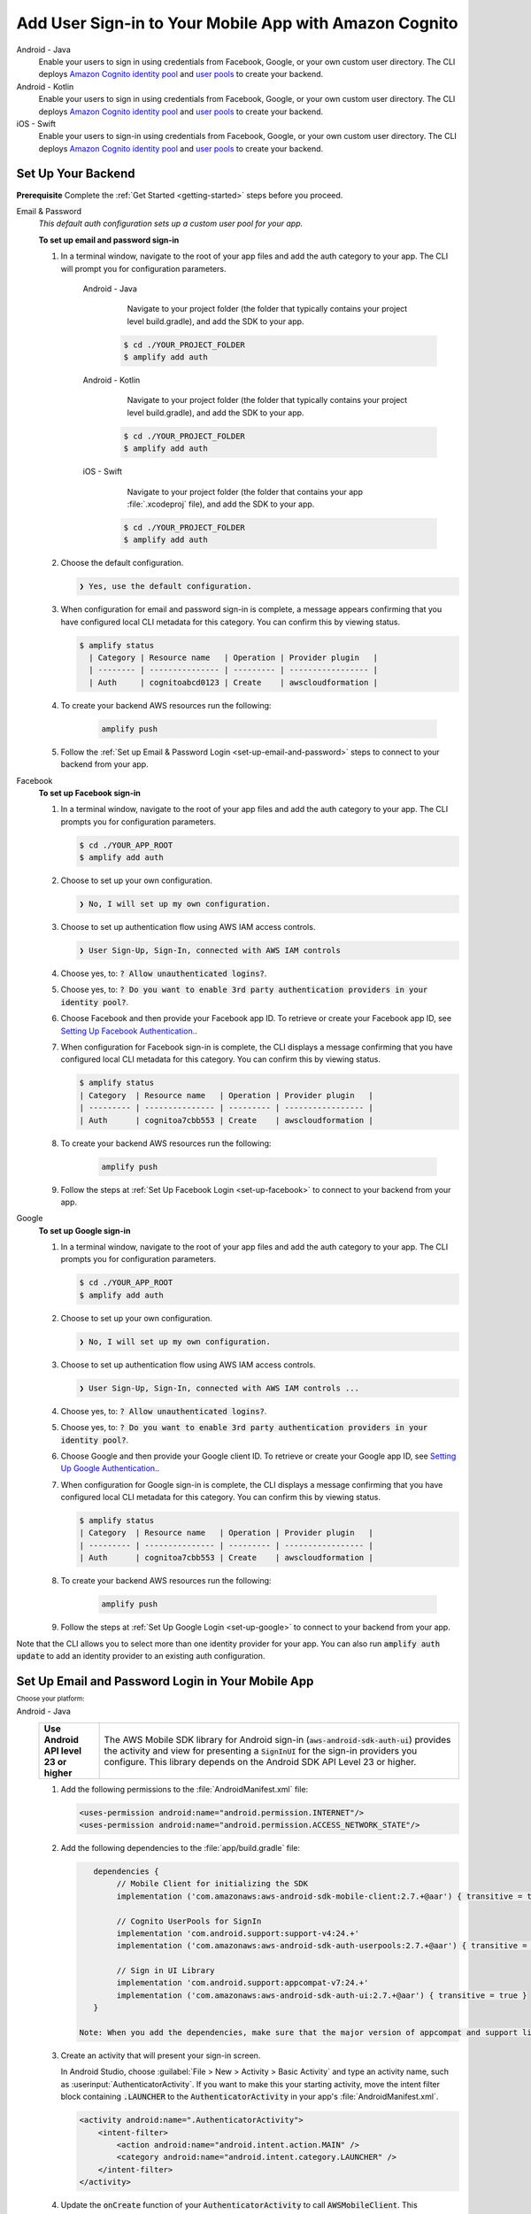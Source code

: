 
.. _add-aws-mobile-user-sign-in:

#######################################################
Add User Sign-in to Your Mobile App with Amazon Cognito
#######################################################

.. meta::
   :description: Integrating user sign-in


.. container:: option

   Android - Java
      .. _android-java:

      Enable your users to sign in using credentials from Facebook, Google, or your own custom user directory. The CLI deploys `Amazon Cognito identity pool <https://docs.aws.amazon.com/cognito/latest/developerguide/cognito-identity.html>`__ and `user pools <https://docs.aws.amazon.com/cognito/latest/developerguide/cognito-user-identity-pools.html>`__ to create your backend.

   Android - Kotlin
      .. _android-kotlin:

      Enable your users to sign in using credentials from Facebook, Google, or your own custom user directory. The CLI deploys `Amazon Cognito identity pool <https://docs.aws.amazon.com/cognito/latest/developerguide/cognito-identity.html>`__ and `user pools <https://docs.aws.amazon.com/cognito/latest/developerguide/cognito-user-identity-pools.html>`__ to create your backend.

   iOS - Swift
      .. _ios-swift:

      Enable your users to sign-in using credentials from Facebook, Google, or your own custom user directory. The CLI deploys `Amazon Cognito identity pool <https://docs.aws.amazon.com/cognito/latest/developerguide/cognito-identity.html>`__ and `user pools <https://docs.aws.amazon.com/cognito/latest/developerguide/cognito-user-identity-pools.html>`__ to create your backend.


.. _auth-setup:

Set Up Your Backend
===================

**Prerequisite** Complete the :ref:`Get Started <getting-started>` steps before you proceed.


.. container:: option

   Email & Password
      .. _email-and-password-backend-setup:

      `This default auth configuration sets up a custom user pool for your app.`

      **To set up email and password sign-in**

      #. In a terminal window, navigate to the root of your app files and add the auth category to your app. The CLI will prompt you for configuration parameters.

          .. container:: option

             Android - Java
                 Navigate to your project folder (the folder that typically contains your project level build.gradle), and add the SDK to your app.

                .. code-block:: bash

                    $ cd ./YOUR_PROJECT_FOLDER
                    $ amplify add auth


             Android - Kotlin
                 Navigate to your project folder (the folder that typically contains your project level build.gradle), and add the SDK to your app.

                .. code-block:: bash

                    $ cd ./YOUR_PROJECT_FOLDER
                    $ amplify add auth


             iOS - Swift
                 Navigate to your project folder (the folder that contains your app :file:`.xcodeproj` file), and add the SDK to your app.

                .. code-block:: bash

                    $ cd ./YOUR_PROJECT_FOLDER
                    $ amplify add auth


      #. Choose the default configuration.

         .. code-block:: none

            ❯ Yes, use the default configuration.


      #. When configuration for email and password sign-in is complete, a message appears confirming that you have configured local CLI metadata for this category. You can confirm this by viewing status.

         .. code-block:: none

            $ amplify status
              | Category | Resource name   | Operation | Provider plugin   |
              | -------- | --------------- | --------- | ----------------- |
              | Auth     | cognitoabcd0123 | Create    | awscloudformation |

      #. To create your backend AWS resources run the following:

           .. code-block:: none

              amplify push

      #. Follow the :ref:`Set up Email & Password Login <set-up-email-and-password>` steps to connect to your backend from your app.


   Facebook
      .. _facebook-backend-setup:

      **To set up Facebook sign-in**

      #. In a terminal window, navigate to the root of your app files and add the auth category to your app. The CLI prompts you for configuration parameters.

         .. code-block:: none

            $ cd ./YOUR_APP_ROOT
            $ amplify add auth


      #. Choose to set up your own configuration.

         .. code-block:: none

            ❯ No, I will set up my own configuration.

      #. Choose to set up authentication flow using AWS IAM access controls.

         .. code-block:: none

            ❯ User Sign-Up, Sign-In, connected with AWS IAM controls


      #. Choose yes, to: :code:`? Allow unauthenticated logins?`.

      #. Choose yes, to: :code:`? Do you want to enable 3rd party authentication providers in your identity pool?`.

      #. Choose Facebook and then provide your Facebook app ID. To retrieve or create your Facebook app ID, see `Setting Up Facebook Authentication. <http://docs.aws.amazon.com/aws-mobile/latest/developerguide/auth-facebook-setup.html>`__.

      #. When configuration for Facebook sign-in is complete, the CLI displays a message confirming that you have configured local CLI metadata for this category. You can confirm this by viewing status.

         .. code-block:: none

            $ amplify status
            | Category  | Resource name   | Operation | Provider plugin   |
            | --------- | --------------- | --------- | ----------------- |
            | Auth      | cognitoa7cbb553 | Create    | awscloudformation |

      #. To create your backend AWS resources run the following:

           .. code-block:: none

              amplify push

      #. Follow the steps at :ref:`Set Up Facebook Login <set-up-facebook>` to connect to your backend from your app.


   Google
      .. _google-backend-setup:

      **To set up Google sign-in**

      #. In a terminal window, navigate to the root of your app files and add the auth category to your app. The CLI prompts you for configuration parameters.

         .. code-block:: none

            $ cd ./YOUR_APP_ROOT
            $ amplify add auth

      #. Choose to set up your own configuration.

         .. code-block:: none

            ❯ No, I will set up my own configuration.

      #. Choose to set up authentication flow using AWS IAM access controls.

         .. code-block:: none

            ❯ User Sign-Up, Sign-In, connected with AWS IAM controls ...


      #. Choose yes, to: :code:`? Allow unauthenticated logins?`.

      #. Choose yes, to: :code:`? Do you want to enable 3rd party authentication providers in your identity pool?`.

      #. Choose Google and then provide your Google client ID. To retrieve or create your Google app ID, see `Setting Up Google Authentication. <http://docs.aws.amazon.com/aws-mobile/latest/developerguide/auth-google-setup.html>`__.

      #. When configuration for Google sign-in is complete, the CLI displays a message confirming that you have configured local CLI metadata for this category. You can confirm this by viewing status.

         .. code-block:: none

            $ amplify status
            | Category  | Resource name   | Operation | Provider plugin   |
            | --------- | --------------- | --------- | ----------------- |
            | Auth      | cognitoa7cbb553 | Create    | awscloudformation |

      #. To create your backend AWS resources run the following:

           .. code-block:: none

              amplify push


      #. Follow the steps at :ref:`Set Up Google Login <set-up-google>` to connect to your backend from your app.

Note that the CLI allows you to select more than one identity provider for your app. You can also run :code:`amplify auth update` to add an identity provider to an existing auth configuration.

.. _set-up-email-and-password:

Set Up Email and Password Login in Your Mobile App
================================================

:subscript:`Choose your platform:`

.. container:: option

   Android - Java
      .. list-table::
         :widths: 1 6

         * - **Use Android API level 23 or higher**

           - The AWS Mobile SDK library for Android sign-in (:code:`aws-android-sdk-auth-ui`) provides the activity and view for presenting a :code:`SignInUI` for the sign-in providers you configure. This library depends on the Android SDK API Level 23 or higher.

      #. Add the following permissions to the :file:`AndroidManifest.xml` file:

         .. code-block:: xml

            <uses-permission android:name="android.permission.INTERNET"/>
            <uses-permission android:name="android.permission.ACCESS_NETWORK_STATE"/>

      #. Add the following dependencies to the :file:`app/build.gradle` file:

         .. code-block:: java

             dependencies {
                  // Mobile Client for initializing the SDK
                  implementation ('com.amazonaws:aws-android-sdk-mobile-client:2.7.+@aar') { transitive = true }

                  // Cognito UserPools for SignIn
                  implementation 'com.android.support:support-v4:24.+'
                  implementation ('com.amazonaws:aws-android-sdk-auth-userpools:2.7.+@aar') { transitive = true }

                  // Sign in UI Library
                  implementation 'com.android.support:appcompat-v7:24.+'
                  implementation ('com.amazonaws:aws-android-sdk-auth-ui:2.7.+@aar') { transitive = true }
             }

          Note: When you add the dependencies, make sure that the major version of appcompat and support libraries match. In the previous example, we're using version 24.

      #. Create an activity that will present your sign-in screen.

         In Android Studio, choose :guilabel:`File > New > Activity > Basic Activity` and type an activity name, such as :userinput:`AuthenticatorActivity`. If you want to make this your starting activity, move the intent filter block containing :code:`.LAUNCHER` to the :code:`AuthenticatorActivity` in your app's :file:`AndroidManifest.xml`.


         .. code-block:: xml

            <activity android:name=".AuthenticatorActivity">
                <intent-filter>
                    <action android:name="android.intent.action.MAIN" />
                    <category android:name="android.intent.category.LAUNCHER" />
                </intent-filter>
            </activity>

      #. Update the :code:`onCreate` function of your :code:`AuthenticatorActivity` to call :code:`AWSMobileClient`. This component provides the functionality to resume a signed-in authentication session. It makes a network call to retrieve the AWS credentials that allow users to access your AWS resources and registers a callback for when that transaction is complete.

         If the user is already signed in, the app switches to the :code:`NextActivity`.  If the user isn't signed in, the user is presented with the AWS Mobile configurable sign-in UI.  After the user is authenticated, the app continues to the :code:`NextActivity`.


         .. code-block:: java

              import android.app.Activity;
              import android.os.Bundle;

              import com.amazonaws.mobile.auth.ui.SignInUI;
              import com.amazonaws.mobile.client.AWSMobileClient;
              import com.amazonaws.mobile.client.AWSStartupHandler;
              import com.amazonaws.mobile.client.AWSStartupResult;

              public class AuthenticatorActivity extends Activity {
                  @Override
                  protected void onCreate(Bundle savedInstanceState) {
                      super.onCreate(savedInstanceState);
                      setContentView(R.layout.activity_authenticator);

                      // Add a call to initialize AWSMobileClient
                      AWSMobileClient.getInstance().initialize(this, new AWSStartupHandler() {
                          @Override
                          public void onComplete(AWSStartupResult awsStartupResult) {
                              SignInUI signin = (SignInUI) AWSMobileClient.getInstance().getClient(
                                    AuthenticatorActivity.this,
                                    SignInUI.class);
                              signin.login(
                                    AuthenticatorActivity.this,
                                    NextActivity.class).execute();
                          }
                      }).execute();
                  }
              }

      Choose the run icon (|play|) in Android Studio to build your app and run it on your device/emulator. You should see the ready made sign-in UI for your app. Check out the next steps to learn how to :ref:`customize your UI <mobile-hub-add-aws-mobile-user-sign-in-customize>`.

      .. list-table::
         :widths: 1 6

         * - API References

           - * `AWSMobileClient <https://docs.aws.amazon.com/AWSAndroidSDK/latest/javadoc/com/amazonaws/mobile/client/AWSMobileClient.html>`_

               :superscript:`A library that initializes the SDK, constructs CredentialsProvider and AWSConfiguration objects, fetches the AWS credentials, and creates a SDK SignInUI client instance.`

             * `Auth UserPools <https://docs.aws.amazon.com/AWSAndroidSDK/latest/javadoc/com/amazonaws/mobile/auth/userpools/CognitoUserPoolsSignInProvider.html>`_

               :superscript:`A wrapper library for Amazon Cognito user pools that provides a managed email/password sign-in UI.`

             * `Auth Core <https://docs.aws.amazon.com/AWSAndroidSDK/latest/javadoc/com/amazonaws/mobile/auth/core/IdentityManager.html>`_

               :superscript:`A library that caches and federates a login provider authentication token using Amazon Cognito federated identities, caches the federated AWS credentials, and handles the sign-in flow.`

   Android - Kotlin
      .. list-table::
         :widths: 1 6

         * - **Use Android API level 23 or higher**

           - The AWS Mobile SDK library for Android sign-in (:code:`aws-android-sdk-auth-ui`) provides the activity and view for presenting a :code:`SignInUI` for the sign-in providers you configure. This library depends on the Android SDK API Level 23 or higher.

      #. Add the following permissions to the :file:`AndroidManifest.xml` file:

         .. code-block:: xml

            <uses-permission android:name="android.permission.INTERNET"/>
            <uses-permission android:name="android.permission.ACCESS_NETWORK_STATE"/>

      #. Add the following dependencies to the :file:`app/build.gradle` file:

         .. code-block:: java

             dependencies {
                  // Mobile Client for initializing the SDK
                  implementation ('com.amazonaws:aws-android-sdk-mobile-client:2.7.+@aar') { transitive = true }

                  // Cognito UserPools for SignIn
                  implementation 'com.android.support:support-v4:24.+'
                  implementation ('com.amazonaws:aws-android-sdk-auth-userpools:2.7.+@aar') { transitive = true }

                  // Sign in UI Library
                  implementation 'com.android.support:appcompat-v7:24.+'
                  implementation ('com.amazonaws:aws-android-sdk-auth-ui:2.7.+@aar') { transitive = true }
             }

          Note: When you add the dependencies, make sure that the major version of appcompat and support libraries match. In the previous example, we're using version 24.

      #. Create an activity that will present your sign-in screen.

         In Android Studio, choose :guilabel:`File > New > Activity > Basic Activity` and type an activity name, such as :userinput:`AuthenticatorActivity`. If you want to make this your starting activity, move the intent filter block containing :code:`.LAUNCHER` to the :code:`AuthenticatorActivity` in your app's :file:`AndroidManifest.xml`.


         .. code-block:: xml

            <activity android:name=".AuthenticatorActivity">
                <intent-filter>
                    <action android:name="android.intent.action.MAIN" />
                    <category android:name="android.intent.category.LAUNCHER" />
                </intent-filter>
            </activity>

      #. Update the :code:`onCreate` function of your :code:`AuthenticatorActivity` to call :code:`AWSMobileClient`. This component provides the functionality to resume a signed-in authentication session. It makes a network call to retrieve the AWS credentials that allows users to access your AWS resources and registers a callback for when that transaction is complete.

         If the user is already signed in, the app switches to the :code:`NextActivity`.  If the user isn't signed in, the user is presented with the AWS Mobile configurable sign-in UI.  After the user is authenticated, the app continues to the :code:`NextActivity`.


         .. code-block:: kotlin

              import android.app.Activity;
              import android.os.Bundle;

              import com.amazonaws.mobile.auth.ui.SignInUI;
              import com.amazonaws.mobile.client.AWSMobileClient;
              import com.amazonaws.mobile.client.AWSStartupHandler;
              import com.amazonaws.mobile.client.AWSStartupResult;

              class AuthenticatorActivity : Activity() {
                override fun onCreate(savedInstanceState: Bundle?) {
                  super.onCreate(savedInstanceState)


                AWSMobileClient.getInstance().initialize(this) {
                    val signInUI = AWSMobileClient.getInstance().getClient(
                            this@AuthenticatorActivity,
                            SignInUI::class.java) as SignInUI?
                    signInUI?.login(
                            this@AuthenticatorActivity,
                            MainActivity::class.java)?.execute()
                }.execute()

              }

      Choose the run icon (|play|) in Android Studio to build your app and run it on your device/emulator. You should see the ready made sign-in UI for your app. Check out the next steps to learn how to :ref:`customize your UI <mobile-hub-add-aws-mobile-user-sign-in-customize>`.

      .. list-table::
         :widths: 1 6

         * - API References

           - * `AWSMobileClient <https://docs.aws.amazon.com/AWSAndroidSDK/latest/javadoc/com/amazonaws/mobile/client/AWSMobileClient.html>`_

               :superscript:`A library that initializes the SDK, constructs CredentialsProvider and AWSConfiguration objects, fetches the AWS credentials, and creates a SDK SignInUI client instance.`

             * `Auth UserPools <https://docs.aws.amazon.com/AWSAndroidSDK/latest/javadoc/com/amazonaws/mobile/auth/userpools/CognitoUserPoolsSignInProvider.html>`_

               :superscript:`A wrapper library for Amazon Cognito user pools that provides a managed email/password sign-in UI.`

             * `Auth Core <https://docs.aws.amazon.com/AWSAndroidSDK/latest/javadoc/com/amazonaws/mobile/auth/core/IdentityManager.html>`_

               :superscript:`A library that caches and federates a login provider authentication token using Amazon Cognito federated identities, caches the federated AWS credentials, and handles the sign-in flow.`

   iOS - Swift
      #. Add the following dependencies in your project's :file:`Podfile`:

         .. code-block:: none

            platform :ios, '9.0'
            target :'YOUR-APP-NAME' do
                use_frameworks!
                pod 'AWSUserPoolsSignIn', '~> 2.6.13'
                pod 'AWSAuthUI', '~> 2.6.13'
                pod 'AWSMobileClient', '~> 2.6.13'
                # other pods
            end

      #. Pull the SDK libraries into your local repo as follows:

         .. code-block:: bash

             pod install --repo-update

         If you encounter an error message that begins ":code:`[!] Failed to connect to GitHub to update the CocoaPods/Specs . . .`", and your internet connectivity is working, you may need to `update openssl and Ruby <https://stackoverflow.com/questions/38993527/cocoapods-failed-to-connect-to-github-to-update-the-cocoapods-specs-specs-repo/48962041#48962041>`__.


      #. Create a AWSMobileClient and initialize the SDK.

         Add code to create an instance of :code:`AWSMobileClient` in the :code:`application:open url` function  of your :code:`AppDelegate.swift`, to resume a previously signed-in authenticated session.

         Then add another instance of :code:`AWSMobileClient` in the :code:`didFinishLaunching` function to register the sign-in providers, and to fetch Amazon Cognito credentials that AWS will use to authorize access when the user signs in.

         .. code-block:: swift

             import UIKit

             import AWSMobileClient

             @UIApplicationMain

             class AppDelegate: UIResponder, UIApplicationDelegate {

                 // Add an AWSMobileClient call in application:open url
                 func application(_ application: UIApplication, open url: URL,
                     sourceApplication: String?, annotation: Any) -> Bool {

                     return AWSMobileClient.sharedInstance().interceptApplication(
                         application, open: url,
                         sourceApplication: sourceApplication,
                         annotation: annotation)

                 }

                 // Add an AWSMobileClient call in application:didFinishLaunching
                  func application(
                     _ application: UIApplication,
                         didFinishLaunchingWithOptions launchOptions:
                             [UIApplicationLaunchOptionsKey: Any]?) -> Bool {

                      // Other code for application startup here.

                      return AWSMobileClient.sharedInstance().interceptApplication(
                          application, didFinishLaunchingWithOptions:
                          launchOptions)
                 }

                 // Other functions in AppDelegate . . .

               }


      #. Make sure you have a :code:`UINavigationController` in your app to use the sign-in UI. The sign-in UI uses the :code:`UINavigationController` as an anchor to perform all the transitions. Learn more about using `UINavigationController <https://medium.com/whoknows-swift/swift-the-hierarchy-of-uinavigationcontroller-programmatically-91631990f495>`__.


      #. Implement your sign-in UI by calling the library provided in the SDK.

         .. code-block:: swift

             import UIKit
             import AWSAuthCore
             import AWSAuthUI

             class SampleViewController: UIViewController {

                 override func viewDidLoad() {

                     super.viewDidLoad()

                     // Call the showSignIn method from your `viewDidLoad` method
                     // The showSignIn() method will check if the user is logged in,
                     // and if the user is not logged in, it will present a sign-in UI using the navigation controller the view is part of.
                     showSignIn()
                 }

                 func showSignIn() {
                     if !AWSSignInManager.sharedInstance().isLoggedIn {
                        AWSAuthUIViewController
                          .presentViewController(with: self.navigationController!,
                               configuration: nil,
                               completionHandler: { (provider: AWSSignInProvider, error: Error?) in
                                  if error != nil {
                                      print("Error occurred: \(String(describing: error))")
                                  } else {
                                      // Sign in successful.
                                  }
                               })
                     }
                 }
             }

        Choose the run icon (|play|) in the top left of the Xcode window or type |Acommand|-R to build and run your app. You should see our pre-built sign-in UI for your app. Check out the next steps to learn how to :ref:`customize your UI <mobile-hub-add-aws-mobile-user-sign-in-customize>`.

      .. list-table::
         :widths: 1 6

         * - API References

           - * `AWSMobileClient <https://docs.aws.amazon.com/AWSiOSSDK/latest/Classes/AWSMobileClient.html>`_

               :superscript:`A library that initializes the SDK, fetches the AWS credentials, and creates a SDK SignInUI client instance.`

             * `Auth UserPools <https://docs.aws.amazon.com/AWSiOSSDK/latest/Classes/AWSUserPoolsUIOperations.html>`_

               :superscript:`A wrapper Library for Amazon Cognito UserPools that provides a managed Email/Password sign-in UI.`

             * `Auth Core <https://docs.aws.amazon.com/AWSiOSSDK/latest/Classes/AWSIdentityManager.html>`_

               :superscript:`A library that caches and federates a login provider authentication token using Amazon Cognito Federated Identities, caches the federated AWS credentials, and handles the sign-in flow.`

.. _set-up-facebook:

Set Up Facebook Login in Your Mobile App
=======================================

.. container:: option

   Android - Java
      .. list-table::
         :widths: 1 6

         * - **Use Android API level 23 or higher**

           - The AWS Mobile SDK library for Android sign-in (:code:`aws-android-sdk-auth-ui`) provides the activity and view for presenting a :code:`SignInUI` for the sign-in providers you configure. This library depends on the Android SDK API Level 23 or higher.

      #. Add or update your AWS backend configuration file to incorporate your new sign-in. For details, see the last steps in the :ref:`Get Started: Set Up Your Backend <add-aws-mobile-sdk-basic-setup>` section.

      #. Add the following permissions and Activity to your `AndroidManifest.xml` file:

         .. code-block:: xml

            <uses-permission android:name="android.permission.INTERNET"/>
            <uses-permission android:name="android.permission.ACCESS_NETWORK_STATE"/>


         .. code-block:: xml

            <activity
                android:name="com.facebook.FacebookActivity"
                android:exported="true">
                <intent-filter>
                    <action android:name="android.intent.action.VIEW" />
                    <category android:name="android.intent.category.DEFAULT" />
                    <category android:name="android.intent.category.BROWSABLE" />
                    <data android:scheme="@string/fb_login_protocol_scheme" />
                </intent-filter>
            </activity>


         .. code-block:: xml

            <meta-data android:name="com.facebook.sdk.ApplicationId" android:value="@string/facebook_app_id" />


      #. Add the following dependencies to your `app/build.gradle` file:

         .. code-block:: java

            dependencies {
              // Mobile Client for initializing the SDK
              implementation ('com.amazonaws:aws-android-sdk-mobile-client:2.7.+@aar') { transitive = true }

              // Facebook SignIn
              implementation 'com.android.support:support-v4:24.+'
              implementation ('com.amazonaws:aws-android-sdk-auth-facebook:2.7.+@aar') { transitive = true }

              // Sign in UI
              implementation 'com.android.support:appcompat-v7:24.+'
              implementation ('com.amazonaws:aws-android-sdk-auth-ui:2.7.+@aar') { transitive = true }
            }

          Note: When you add the dependencies, make sure that the major version of appcompat and support libraries match. In the previous example, we're using version 24.

      #. In :file:`strings.xml`, add string definitions for your Facebook app ID and login protocol scheme. The value for app_id is your Facebook app ID and the value for logic_protocol_scheme should be your Facebook app ID prefixed with :code:`fb`.

         .. code-block:: xml

            <string name="facebook_app_id">1231231231232123123</string>
            <string name="fb_login_protocol_scheme">fb1231231231232123123</string>

      #. Create an activity that will present your sign-in screen.

         In Android Studio, choose :guilabel:`File > New > Activity > Basic Activity` and type an activity name, such as :userinput:`AuthenticatorActivity`. If you want to make this your starting activity, move the intent filter block containing :code:`.LAUNCHER` to the :code:`AuthenticatorActivity` in your app's :file:`AndroidManifest.xml`.

         .. code-block:: xml

            <activity android:name=".AuthenticatorActivity">
                <intent-filter>
                    <action android:name="android.intent.action.MAIN" />
                    <category android:name="android.intent.category.LAUNCHER" />
                </intent-filter>
            </activity>

      #. Update the :code:`onCreate` function of your :code:`AuthenticatorActivity` to call :code:`AWSMobileClient`. This component provides the functionality to resume a signed-in authentication session. It makes a network call to retrieve the AWS credentials that allow users to access your AWS resources and registers a callback for when that transaction is complete.

         If the user is already signed in, the app switches to the :code:`NextActivity`.  If the user is not signed in, the user is presented with the AWS Mobile configurable sign-in UI.  After the user is authenticated, the app continues to the :code:`NextActivity`.

         .. code-block:: java

              import android.app.Activity;
              import android.os.Bundle;

              import com.amazonaws.mobile.auth.ui.SignInUI;
              import com.amazonaws.mobile.client.AWSMobileClient;
              import com.amazonaws.mobile.client.AWSStartupHandler;
              import com.amazonaws.mobile.client.AWSStartupResult;

              public class AuthenticatorActivity extends Activity {
                  @Override
                  protected void onCreate(Bundle savedInstanceState) {
                      super.onCreate(savedInstanceState);
                      setContentView(R.layout.activity_authenticator);

                      // Add a call to initialize AWSMobileClient
                      AWSMobileClient.getInstance().initialize(this, new AWSStartupHandler() {
                          @Override
                          public void onComplete(AWSStartupResult awsStartupResult) {
                              SignInUI signin = (SignInUI) AWSMobileClient.getInstance().getClient(AuthenticatorActivity.this, SignInUI.class);
                              signin.login(AuthenticatorActivity.this, NextActivity.class).execute();
                          }
                      }).execute();
                  }
              }

      Choose the run icon (|play|) in Android Studio to build your app and run it on your device/emulator. You should see the ready made sign-in UI for your app. Check out the next steps to learn how to :ref:`customize your UI <mobile-hub-add-aws-mobile-user-sign-in-customize>`.

      .. list-table::
         :widths: 1 6

         * - API References

           - * `AWSMobileClient <https://docs.aws.amazon.com/AWSAndroidSDK/latest/javadoc/com/amazonaws/mobile/client/AWSMobileClient.html>`_

               :superscript:`A library that initializes the SDK, constructs CredentialsProvider and AWSConfiguration objects, fetches the AWS credentials, and creates a SDK SignInUI client instance.`

             * `Auth UserPools <https://docs.aws.amazon.com/AWSAndroidSDK/latest/javadoc/com/amazonaws/mobile/auth/userpools/CognitoUserPoolsSignInProvider.html>`_

               :superscript:`A wrapper library for Amazon Cognito user pools that provides a managed email/password sign-in UI.`

             * `Auth Core <https://docs.aws.amazon.com/AWSAndroidSDK/latest/javadoc/com/amazonaws/mobile/auth/core/IdentityManager.html>`_

               :superscript:`A library that caches and federates a login provider authentication token using Amazon Cognito federated identities, caches the federated AWS credentials, and handles the sign-in flow.`

   Android - Kotlin
      .. list-table::
         :widths: 1 6

         * - **Use Android API level 23 or higher**

           - The AWS Mobile SDK library for Android sign-in (:code:`aws-android-sdk-auth-ui`) provides the activity and view for presenting a :code:`SignInUI` for the sign-in providers you configure. This library depends on the Android SDK API Level 23 or higher.

      #. Add or update your AWS backend configuration file to incorporate your new sign-in. For details, see the last steps in the :ref:`Get Started: Set Up Your Backend <add-aws-mobile-sdk-basic-setup>` section.

      #. Add the following permissions and Activity to your `AndroidManifest.xml` file:

         .. code-block:: xml

            <uses-permission android:name="android.permission.INTERNET"/>
            <uses-permission android:name="android.permission.ACCESS_NETWORK_STATE"/>


         .. code-block:: xml

            <activity
                android:name="com.facebook.FacebookActivity"
                android:exported="true">
                <intent-filter>
                    <action android:name="android.intent.action.VIEW" />
                    <category android:name="android.intent.category.DEFAULT" />
                    <category android:name="android.intent.category.BROWSABLE" />
                    <data android:scheme="@string/fb_login_protocol_scheme" />
                </intent-filter>
            </activity>


         .. code-block:: xml

            <meta-data android:name="com.facebook.sdk.ApplicationId" android:value="@string/facebook_app_id" />

      #. Add the following dependencies to your `app/build.gradle` file:

         .. code-block:: java

            dependencies {
              // Mobile Client for initializing the SDK
              implementation ('com.amazonaws:aws-android-sdk-mobile-client:2.7.+@aar') { transitive = true }

              // Facebook SignIn
              implementation 'com.android.support:support-v4:24.+'
              implementation ('com.amazonaws:aws-android-sdk-auth-facebook:2.7.+@aar') { transitive = true }

              // Sign in UI
              implementation 'com.android.support:appcompat-v7:24.+'
              implementation ('com.amazonaws:aws-android-sdk-auth-ui:2.7.+@aar') { transitive = true }
            }

      #. In :file:`strings.xml`, add string definitions for your Facebook app ID and login protocol scheme. The value for app_id is your Facebook app ID and the value for logic_protocol_scheme should be your Facebook app ID prefixed with :code:`fb`.

         .. code-block:: xml

            <string name="facebook_app_id">1231231231232123123</string>
            <string name="fb_login_protocol_scheme">fb1231231231232123123</string>

      #. Create an activity that will present your sign-in screen.

         In Android Studio, choose :guilabel:`File > New > Activity > Basic Activity` and type an activity name, such as :userinput:`AuthenticatorActivity`. If you want to make this your starting activity, move the intent filter block containing :code:`.LAUNCHER` to the :code:`AuthenticatorActivity` in your app's :file:`AndroidManifest.xml`.

         .. code-block:: xml

            <activity android:name=".AuthenticatorActivity">
                <intent-filter>
                    <action android:name="android.intent.action.MAIN" />
                    <category android:name="android.intent.category.LAUNCHER" />
                </intent-filter>
            </activity>

      #. Update the :code:`onCreate` function of your :code:`AuthenticatorActivity` to call :code:`AWSMobileClient`. This component provides the functionality to resume a signed-in authentication session. It makes a network call to retrieve the AWS credentials that allow users to access your AWS resources and registers a callback for when that transaction is complete.

         If the user is already signed in, the app switches to the :code:`NextActivity`.  If the user is not signed in, the user is presented with the AWS Mobile configurable sign-in UI. After the user is authenticated, the app continues to the :code:`NextActivity`.

         .. code-block:: kotlin

              import android.app.Activity;
              import android.os.Bundle;

              import com.amazonaws.mobile.auth.ui.SignInUI;
              import com.amazonaws.mobile.client.AWSMobileClient;
              import com.amazonaws.mobile.client.AWSStartupHandler;
              import com.amazonaws.mobile.client.AWSStartupResult;

                class AuthenticatorActivity : Activity() {
                  override fun onCreate(savedInstanceState: Bundle?) {
                    super.onCreate(savedInstanceState)

                  AWSMobileClient.getInstance().initialize(this) {
                      val signInUI = AWSMobileClient.getInstance().getClient(
                            this@AuthenticatorActivity,
                            SignInUI::class.java) as SignInUI?
                      signInUI?.login(
                            this@AuthenticatorActivity,
                            MainActivity::class.java)?.execute()
                  }.execute()
                }

      Choose the run icon (|play|) in Android Studio to build your app and run it on your device/emulator. You should see the ready-made sign-in UI for your app. Check out the next steps to learn how to :ref:`customize your UI <mobile-hub-add-aws-mobile-user-sign-in-customize>`.

      .. list-table::
         :widths: 1 6

         * - API References

           - * `AWSMobileClient <https://docs.aws.amazon.com/AWSAndroidSDK/latest/javadoc/com/amazonaws/mobile/client/AWSMobileClient.html>`_

               :superscript:`A library that initializes the SDK, constructs CredentialsProvider and AWSConfiguration objects, fetches the AWS credentials, and creates a SDK SignInUI client instance.`

             * `Auth UserPools <https://docs.aws.amazon.com/AWSAndroidSDK/latest/javadoc/com/amazonaws/mobile/auth/userpools/CognitoUserPoolsSignInProvider.html>`_

               :superscript:`A wrapper library for Amazon Cognito user pools that provides a managed email/password sign-in UI.`

             * `Auth Core <https://docs.aws.amazon.com/AWSAndroidSDK/latest/javadoc/com/amazonaws/mobile/auth/core/IdentityManager.html>`_

               :superscript:`A library that caches and federates a login provider authentication token using Amazon Cognito federated identities, caches the federated AWS credentials, and handles the sign-in flow.`

   iOS - Swift
      #. Add or update your AWS backend configuration file to incorporate your new sign-in. For details, see the last steps in the :ref:`Get Started: Set Up Your Backend <add-aws-mobile-sdk-basic-setup>` section.

      #. Add the following dependencies in your project's :file:`Podfile`.

         .. code-block:: none

            platform :ios, '9.0'
              target :'YOUR-APP-NAME' do
                use_frameworks!
                pod 'AWSMobileClient', '~> 2.6.13'
                pod 'AWSFacebookSignIn', '~> 2.6.13'
                pod 'AWSUserPoolsSignIn', '~> 2.6.13'
                pod 'AWSAuthUI', '~> 2.6.13'
                # other pods
              end

         Run :code:`pod install --repo-update`.

         If you encounter an error message that begins ":code:`[!] Failed to connect to GitHub to update the CocoaPods/Specs . . .`", and your internet connectivity is working, you may need to `update openssl and Ruby <https://stackoverflow.com/questions/38993527/cocoapods-failed-to-connect-to-github-to-update-the-cocoapods-specs-specs-repo/48962041#48962041>`__.

      #. Add Facebook meta data to :file:`Info.plist`.

         To configure your Xcode project to use Facebook Login, right-choose :file:`Info.plist` and then choose :guilabel:`Open As > Source Code`.

         Add the following entry, using your project name, Facebook ID and login scheme ID.

         .. code-block:: xml

            <plist version="1.0">

            <dict>
            <!-- YOUR OTHER PLIST ENTRIES HERE -->

            <!-- START OF FACEBOOK PLIST ENTRIES HERE -->
            <!-- 0123456789012345 BELOW IS EQUIVALENT TO YOUR APP ID -->
            <key>FacebookAppID</key>
            <string>0123456789012345</string>
            <key>FacebookDisplayName</key>
            <string>YOUR-PROJECT-NAME</string>
            <key>LSApplicationQueriesSchemes</key>
            <array>
                <string>fbapi</string>
                <string>fb-messenger-api</string>
                <string>fbauth2</string>
                <string>fbshareextension</string>
            </array>
            <!-- END OF FACEBOOK PLIST ENTRIES HERE -->


            <!-- ADD AN ENTRY TO CFBundleURLTypes for Facebook -->
            <!-- IF YOU DO NOT HAVE CFBundleURLTypes, YOU CAN COPY THE WHOLE BLOCK BELOW -->
            <key>CFBundleURLTypes</key>
            <array>
                <dict>
                    <key>CFBundleURLSchemes</key>
                    <array>
                        <string>fb0123456789012345</string>
                    </array>
                </dict>
            </array>

            <!-- ... -->
            </dict>

      #. Create a AWSMobileClient and initialize the SDK.

         Add code to create an instance of :code:`AWSMobileClient` in the :code:`application:open url` function  of your :code:`AppDelegate.swift`, to resume a previously signed-in authenticated session.

         Then add another instance of :code:`AWSMobileClient` in the :code:`didFinishLaunching` function to register the sign in providers, and to fetch an Amazon Cognito credentials that AWS will use to authorize access once the user signs in.

         .. code-block:: swift

             import UIKit

             import AWSMobileClient

             @UIApplicationMain

             class AppDelegate: UIResponder, UIApplicationDelegate {

                 // Add an AWSMobileClient call in application:open url
                 func application(_ application: UIApplication, open url: URL,
                     sourceApplication: String?, annotation: Any) -> Bool {

                     return AWSMobileClient.sharedInstance().interceptApplication(
                         application, open: url,
                         sourceApplication: sourceApplication,
                         annotation: annotation)

                 }

                 // Add an AWSMobileClient call in application:didFinishLaunching
                  func application(
                     _ application: UIApplication,
                         didFinishLaunchingWithOptions launchOptions:
                             [UIApplicationLaunchOptionsKey: Any]?) -> Bool {

                      return AWSMobileClient.sharedInstance().interceptApplication(
                          application, didFinishLaunchingWithOptions:
                          launchOptions)
                 }

                 // Other functions in AppDelegate . . .

               }


      #. Make sure you have a :code:`UINavigationController` in your app to use the sign-in UI. The sign-in UI uses the :code:`UINavigationController` as an anchor to perform all the transitions.
        Learn more about using `UINavigationController <https://medium.com/whoknows-swift/swift-the-hierarchy-of-uinavigationcontroller-programmatically-91631990f495>`__.


      #. Implement your sign-in UI by calling the library provided by the SDK.

         .. code-block:: swift

             import UIKit
             import AWSAuthCore
             import AWSAuthUI

             class SampleViewController: UIViewController {

                 override func viewDidLoad() {

                     super.viewDidLoad()

                     // Call the showSignIn method from your `viewDidLoad` method
                     // The showSignIn() method will check if the user is logged in,
                     // and if the user is not logged in, it will present a sign-in UI using the navigation controller the view is part of.
                     showSignIn()
                 }

                 func showSignIn() {
                     if !AWSSignInManager.sharedInstance().isLoggedIn {
                        AWSAuthUIViewController
                          .presentViewController(with: self.navigationController!,
                               configuration: nil,
                               completionHandler: { (provider: AWSSignInProvider, error: Error?) in
                                  if error != nil {
                                      print("Error occurred: \(String(describing: error))")
                                  } else {
                                      // Sign in successful.
                                  }
                               })
                     }
                 }
             }

      Choose the run icon (|play|) in the top left of the Xcode window or type |Acommand|-R to build and run your app. You should see our pre-built sign-in UI for your app. Checkout the next steps to learn how to :ref:`customize your UI <mobile-hub-add-aws-mobile-user-sign-in-customize>`.

      .. list-table::
         :widths: 1 6

         * - API References

           - * `AWSMobileClient <https://docs.aws.amazon.com/AWSiOSSDK/latest/Classes/AWSMobileClient.html>`_

               :superscript:`A library that initializes the SDK, fetches the AWS credentials, and creates a SDK SignInUI client instance.`

             * `Auth UserPools <https://docs.aws.amazon.com/AWSiOSSDK/latest/Classes/AWSUserPoolsUIOperations.html>`_

               :superscript:`A wrapper Library for Amazon Cognito UserPools that provides a managed Email/Password sign-in UI.`

             * `Auth Core <https://docs.aws.amazon.com/AWSiOSSDK/latest/Classes/AWSIdentityManager.html>`_

               :superscript:`A library that caches and federates a login provider authentication token using Amazon Cognito Federated Identities, caches the federated AWS credentials, and handles the sign-in flow.`


.. _set-up-google:

Set Up Google Login in Your Mobile App
=====================================

.. container:: option

   Android - Java
      .. list-table::
         :widths: 1 6

         * - **Use Android API level 23 or higher**

           - The AWS Mobile SDK library for Android sign-in (:code:`aws-android-sdk-auth-ui`) provides the activity and view for presenting a :code:`SignInUI` for the sign-in providers you configure. This library depends on the Android SDK API Level 23 or higher.

      #. Add or update your AWS backend configuration file to incorporate your new sign-in. For details, see the last steps in the :ref:`Get Started: Set Up Your Backend <add-aws-mobile-sdk-basic-setup>` section.

      #. Add the following permissions to your `AndroidManifest.xml` file:

         .. code-block:: xml

            <uses-permission android:name="android.permission.INTERNET"/>
            <uses-permission android:name="android.permission.ACCESS_NETWORK_STATE"/>

      #. Add the following dependencies to your `app/build.gradle` file:

         .. code-block:: java

              dependencies {
                  // Mobile Client for initializing the SDK
                  implementation ('com.amazonaws:aws-android-sdk-mobile-client:2.7.+@aar') { transitive = true }

                  // Google SignIn
                  implementation 'com.android.support:support-v4:24.+'
                  implementation ('com.amazonaws:aws-android-sdk-auth-google:2.7.+@aar') { transitive = true }

                  // Sign in UI Library
                  implementation 'com.android.support:appcompat-v7:24.+'
                  implementation ('com.amazonaws:aws-android-sdk-auth-ui:2.7.+@aar') { transitive = true }
              }


      #. Create an activity that will present your sign-in screen.

         In Android Studio, choose :guilabel:`File > New > Activity > Basic Activity` and type an activity name, such as :userinput:`AuthenticatorActivity`. If you want to make this your starting activity, move the intent filter block containing :code:`.LAUNCHER` to the :code:`AuthenticatorActivity` in your app's :file:`AndroidManifest.xml`.

         .. code-block:: xml

                <activity android:name=".AuthenticatorActivity">
                    <intent-filter>
                        <action android:name="android.intent.action.MAIN" />
                        <category android:name="android.intent.category.LAUNCHER" />
                    </intent-filter>
                </activity>

      #. Update the :code:`onCreate` function of your :code:`AuthenticatorActivity` to call :code:`AWSMobileClient`. This component provides the functionality to resume a signed-in authentication session. It makes a network call to retrieve the AWS credentials that allow users to access your AWS resources and registers a callback for when that transaction is complete.

         If the user is already signed in, the app switches to the :code:`NextActivity`.  If the user is not signed in, the user is presented with the AWS Mobile configurable sign-in UI.  After the user is authenticated, the app continues to the :code:`NextActivity`.

         .. code-block:: java

            import android.app.Activity;
            import android.os.Bundle;

            import com.amazonaws.mobile.auth.ui.SignInUI;
            import com.amazonaws.mobile.client.AWSMobileClient;
            import com.amazonaws.mobile.client.AWSStartupHandler;
            import com.amazonaws.mobile.client.AWSStartupResult;

            public class AuthenticatorActivity extends Activity {
                @Override
                protected void onCreate(Bundle savedInstanceState) {
                    super.onCreate(savedInstanceState);
                    setContentView(R.layout.activity_authenticator);

                    // Add a call to initialize AWSMobileClient
                    AWSMobileClient.getInstance().initialize(this, new AWSStartupHandler() {
                        @Override
                        public void onComplete(AWSStartupResult awsStartupResult) {
                            SignInUI signin = (SignInUI) AWSMobileClient.getInstance().getClient(AuthenticatorActivity.this, SignInUI.class);
                            signin.login(AuthenticatorActivity.this, MainActivity.class).execute();
                        }
                    }).execute();
                }
            }

      Choose the run icon (|play|) in Android Studio to build your app and run it on your device/emulator. You should see our ready made sign-in UI for your app. Check out the next steps to learn how to :ref:`customize your UI <mobile-hub-add-aws-mobile-user-sign-in-customize>`.

      Note: If you get an exception which mentions :code:`Developer Error`, it is likely due to missing SHA1 value from the Google configuration console. Create an Android client app from the Google console and add your machine's SHA1 keys there. `Reference Link <https://stackoverflow.com/questions/37273145/error-statusstatuscode-developer-error-resolution-null>`_

      .. list-table::
         :widths: 1 6

         * - API References

           - * `AWSMobileClient <https://docs.aws.amazon.com/AWSAndroidSDK/latest/javadoc/com/amazonaws/mobile/client/AWSMobileClient.html>`_

               :superscript:`A library that initializes the SDK, constructs CredentialsProvider and AWSConfiguration objects, fetches the AWS credentials, and creates a SDK SignInUI client instance.`

             * `Auth UserPools <https://docs.aws.amazon.com/AWSAndroidSDK/latest/javadoc/com/amazonaws/mobile/auth/userpools/CognitoUserPoolsSignInProvider.html>`_

               :superscript:`A wrapper library for Amazon Cognito user pools that provides a managed email/password sign-in UI.`

             * `Auth Core <https://docs.aws.amazon.com/AWSAndroidSDK/latest/javadoc/com/amazonaws/mobile/auth/core/IdentityManager.html>`_

               :superscript:`A library that caches and federates a login provider authentication token using Amazon Cognito federated identities, caches the federated AWS credentials, and handles the sign-in flow.`

   Android - Kotlin
      .. list-table::
         :widths: 1 6

         * - **Use Android API level 23 or higher**

           - The AWS Mobile SDK library for Android sign-in (:code:`aws-android-sdk-auth-ui`) provides the activity and view for presenting a :code:`SignInUI` for the sign-in providers you configure. This library depends on the Android SDK API Level 23 or higher.

      #. Add or update your AWS backend configuration file to incorporate your new sign-in. For details, see the last steps in the :ref:`Get Started: Set Up Your Backend <add-aws-mobile-sdk-basic-setup>` section.

      #. Add the following permissions to your `AndroidManifest.xml` file:

         .. code-block:: xml

            <uses-permission android:name="android.permission.INTERNET"/>
            <uses-permission android:name="android.permission.ACCESS_NETWORK_STATE"/>

      #. Add the following dependencies to your `app/build.gradle` file:

         .. code-block:: java

              dependencies {
                  // Mobile Client for initializing the SDK
                  implementation ('com.amazonaws:aws-android-sdk-mobile-client:2.7.+@aar') { transitive = true }

                  // Google SignIn
                  implementation 'com.android.support:support-v4:24.+'
                  implementation ('com.amazonaws:aws-android-sdk-auth-google:2.7.+@aar') { transitive = true }

                  // Sign in UI Library
                  implementation 'com.android.support:appcompat-v7:24.+'
                  implementation ('com.amazonaws:aws-android-sdk-auth-ui:2.7.+@aar') { transitive = true }
              }


      #. Create an activity that will present your sign-in screen.

         In Android Studio, choose :guilabel:`File > New > Activity > Basic Activity` and type an activity name, such as :userinput:`AuthenticatorActivity`. If you want to make this your starting activity, move the intent filter block containing :code:`.LAUNCHER` to the :code:`AuthenticatorActivity` in your app's :file:`AndroidManifest.xml`.

         .. code-block:: xml

                <activity android:name=".AuthenticatorActivity">
                    <intent-filter>
                        <action android:name="android.intent.action.MAIN" />
                        <category android:name="android.intent.category.LAUNCHER" />
                    </intent-filter>
                </activity>

      #. Update the :code:`onCreate` function of your :code:`AuthenticatorActivity` to call :code:`AWSMobileClient`. This component provides the functionality to resume a signed-in authentication session. It makes a network call to retrieve the AWS credentials that allow users to access your AWS resources and registers a callback for when that transaction is complete.

         If the user is already signed in, the app switches to the :code:`NextActivity`.  If the user is not signed in, the user is presented with the AWS Mobile configurable sign-in UI.  After the user is authenticated, the app continues to the :code:`NextActivity`.

         .. code-block:: kotlin

            import android.app.Activity;
            import android.os.Bundle;

            import com.amazonaws.mobile.auth.ui.SignInUI;
            import com.amazonaws.mobile.client.AWSMobileClient;
            import com.amazonaws.mobile.client.AWSStartupHandler;
            import com.amazonaws.mobile.client.AWSStartupResult;

              class AuthenticatorActivity : Activity() {
                override fun onCreate(savedInstanceState: Bundle?) {
                  super.onCreate(savedInstanceState)

                AWSMobileClient.getInstance().initialize(this) {
                    val signInUI = AWSMobileClient.getInstance().getClient(
                          this@AuthenticatorActivity,
                          SignInUI::class.java) as SignInUI?
                    signInUI?.login(
                          this@AuthenticatorActivity,
                          MainActivity::class.java)?.execute()
                }.execute()
            }

      Choose the run icon (|play|) in Android Studio to build your app and run it on your device/emulator. You should see our ready made sign-in UI for your app. Check out the next steps to learn how to :ref:`customize your UI <mobile-hub-add-aws-mobile-user-sign-in-customize>`.

      Note: If you get an exception which mentions :code:`Developer Error`, it is likely due to missing SHA1 value from the Google configuration console. Create an Android client app from the Google console and add your machine's SHA1 keys there. `Reference Link <https://stackoverflow.com/questions/37273145/error-statusstatuscode-developer-error-resolution-null>`_

      .. list-table::
         :widths: 1 6

         * - API References

           - * `AWSMobileClient <https://docs.aws.amazon.com/AWSAndroidSDK/latest/javadoc/com/amazonaws/mobile/client/AWSMobileClient.html>`_

               :superscript:`A library that initializes the SDK, constructs CredentialsProvider and AWSConfiguration objects, fetches the AWS credentials, and creates a SDK SignInUI client instance.`

             * `Auth UserPools <https://docs.aws.amazon.com/AWSAndroidSDK/latest/javadoc/com/amazonaws/mobile/auth/userpools/CognitoUserPoolsSignInProvider.html>`_

               :superscript:`A wrapper library for Amazon Cognito user pools that provides a managed email/password sign-in UI.`

             * `Auth Core <https://docs.aws.amazon.com/AWSAndroidSDK/latest/javadoc/com/amazonaws/mobile/auth/core/IdentityManager.html>`_

               :superscript:`A library that caches and federates a login provider authentication token using Amazon Cognito federated identities, caches the federated AWS credentials, and handles the sign-in flow.`

   iOS - Swift
      #. Add or update your AWS backend configuration file to incorporate your new sign-in. For details, see the last steps in the :ref:`Get Started: Set Up Your Backend <add-aws-mobile-sdk-basic-setup>` section.

      #. Add the following dependencies in the Podfile.

         .. code-block:: none

              platform :ios, '9.0'
                target :'YOUR-APP-NAME' do
                  use_frameworks!
                  pod 'AWSMobileClient', '~> 2.6.13'
                  pod 'AWSGoogleSignIn', '~> 2.6.13'
                  pod 'AWSUserPoolsSignIn', '~> 2.6.13'
                  pod 'AWSAuthUI', '~> 2.6.13'
                  pod 'GoogleSignIn', '~> 4.0'
                  # other pods
                end

         Run :code:`pod install --repo-update` before you continue.

         If you encounter an error message that begins ":code:`[!] Failed to connect to GitHub to update the CocoaPods/Specs . . .`", and your internet connectivity is working, you may need to `update openssl and Ruby <https://stackoverflow.com/questions/38993527/cocoapods-failed-to-connect-to-github-to-update-the-cocoapods-specs-specs-repo/48962041#48962041>`__.

      #. Add Google metadata to :file:`Info.plist`.

         To configure your Xcode project to use Google Login, open its :file:`Info.plist` file using **Right-click > Open As > Source Code.** Add the following entry. Substitute your project name for the placeholder string.

         .. code-block:: xml

            <plist version="1.0">
            <!-- YOUR OTHER PLIST ENTRIES HERE -->

            <!-- ADD AN ENTRY TO CFBundleURLTypes for Google -->
            <!-- IF YOU DO NOT HAVE CFBundleURLTypes, YOU CAN COPY THE WHOLE BLOCK BELOW -->
            <key>CFBundleURLTypes</key>
            <array>
                <dict>
                <key>CFBundleURLSchemes</key>
                <array>
                    <string>com.googleusercontent.apps.xxxxxxxxxxxx-xxxxxxxxxxxxxxxxxxxxxxxxxxxxxxxx</string>
                </array>
                </dict>
            </array>

            <!-- ... -->

      #. Create a AWSMobileClient and initialize the SDK.

         Add code to create an instance of :code:`AWSMobileClient` in the :code:`application:open url` function  of your :code:`AppDelegate.swift`, to resume a previously signed-in authenticated session.

         Then add another instance of :code:`AWSMobileClient` in the :code:`didFinishLaunching` function to register the sign in providers, and to fetch an Amazon Cognito credentials that AWS will use to authorize access once the user signs in.

         .. code-block:: swift

             import UIKit

             import AWSMobileClient

             @UIApplicationMain

             class AppDelegate: UIResponder, UIApplicationDelegate {

                 // Add an AWSMobileClient call in application:open url
                 func application(_ application: UIApplication, open url: URL,
                     sourceApplication: String?, annotation: Any) -> Bool {

                     return AWSMobileClient.sharedInstance().interceptApplication(
                         application, open: url,
                         sourceApplication: sourceApplication,
                         annotation: annotation)

                 }

                 // Add an AWSMobileClient call in application:didFinishLaunching
                 func application(
                     _ application: UIApplication,
                         didFinishLaunchingWithOptions launchOptions:
                             [UIApplicationLaunchOptionsKey: Any]?) -> Bool {

                      return AWSMobileClient.sharedInstance().interceptApplication(
                          application, didFinishLaunchingWithOptions:
                          launchOptions)
                 }

                 // Other functions in AppDelegate . . .

               }


      #. Make sure you have a :code:`UINavigationController` in your app to use the sign-in UI. The sign-in UI uses the :code:`UINavigationController` as an anchor to perform all the transitions.
        Learn more about using `UINavigationController <https://medium.com/whoknows-swift/swift-the-hierarchy-of-uinavigationcontroller-programmatically-91631990f495>`__.


      #. Implement your sign-in UI by calling the library provided by the SDK.

         .. code-block:: swift

             import UIKit
             import AWSAuthCore
             import AWSAuthUI

             class SampleViewController: UIViewController {

                 override func viewDidLoad() {

                     super.viewDidLoad()

                     // Call the showSignIn method from your `viewDidLoad` method
                     // The showSignIn() method will check if the user is logged in,
                     // and if the user is not logged in, it will present a sign-in UI using the navigation controller the view is part of.
                     showSignIn()
                 }

                 func showSignIn() {
                     if !AWSSignInManager.sharedInstance().isLoggedIn {
                        AWSAuthUIViewController
                          .presentViewController(with: self.navigationController!,
                               configuration: nil,
                               completionHandler: { (provider: AWSSignInProvider, error: Error?) in
                                  if error != nil {
                                      print("Error occurred: \(String(describing: error))")
                                  } else {
                                      // Sign in successful.
                                  }
                               })
                     }
                 }
             }


      Choose the run icon (|play|) in the top left of the Xcode window or type |Acommand|-R to build and run your app. You should see our pre-built sign-in UI for your app. Checkout the next steps to learn how to :ref:`customize your UI <mobile-hub-add-aws-mobile-user-sign-in-customize>`.

      .. list-table::
         :widths: 1 6

         * - API References

           - * `AWSMobileClient <https://docs.aws.amazon.com/AWSiOSSDK/latest/Classes/AWSMobileClient.html>`_

               :superscript:`A library that initializes the SDK, fetches the AWS credentials, and creates a SDK SignInUI client instance.`

             * `Auth UserPools <https://docs.aws.amazon.com/AWSiOSSDK/latest/Classes/AWSUserPoolsUIOperations.html>`_

               :superscript:`A wrapper Library for Amazon Cognito UserPools that provides a managed Email/Password sign-in UI.`

             * `Auth Core <https://docs.aws.amazon.com/AWSiOSSDK/latest/Classes/AWSIdentityManager.html>`_

               :superscript:`A library that caches and federates a login provider authentication token using Amazon Cognito Federated Identities, caches the federated AWS credentials, and handles the sign-in flow.`

.. _auth-sign-out:

Enable Sign-out
===============

.. container:: option

   Android - Java
       To enable a user to sign-out of your app, register a callback for sign-in events by adding a :code:`SignInStateChangeListener` to :code:`IdentityManager`. The listener captures both :code:`onUserSignedIn` and :code:`onUserSignedOut` events.

        .. code-block:: java

           IdentityManager.getDefaultIdentityManager().addSignInStateChangeListener(new SignInStateChangeListener() {
               @Override
               // Sign-in listener
               public void onUserSignedIn() {
                   Log.d(TAG, "User Signed In");
               }

               // Sign-out listener
               @Override
               public void onUserSignedOut() {
                  Log.d(TAG, "User signed out");
               }
           });

       To initiate a sign-out, call the :code:`signOut` method of :code:`IdentityManager`.

        .. code-block:: java

           IdentityManager.getDefaultIdentityManager().signOut();

   Android - Kotlin
       To enable a user to sign-out of your app, register a callback for sign-in events by adding a :code:`SignInStateChangeListener` to :code:`IdentityManager`. The listener captures both :code:`onUserSignedIn` and :code:`onUserSignedOut` events.

        .. code-block:: kotlin

            IdentityManager.getDefaultIdentityManager().addSignInStateChangeListener(
                    object : SignInStateChangeListener {
                        override fun onUserSignedIn() {
                            Log.d(TAG, "User signed in")
                        }

                        override fun onUserSignedOut() {
                            Log.d(TAG, "User signed out")
                        }
                    }
            )

       To initiate a sign-out, call the :code:`signOut` method of :code:`IdentityManager`.

        .. code-block:: kotlin

           IdentityManager.getDefaultIdentityManager().signOut()

   iOS - Swift
       To initiate a sign-out, add a call to  :code:`AWSSignInManager.sharedInstance().logout`.

       .. code-block:: swift

             // This call should be invoked on a UI activity like a button press triggered by the end user. E.g. `onSignOutButtonClicked` action of sign out button in your app.
             AWSSignInManager.sharedInstance().logout(completionHandler: {(result: Any?, error: Error?) in

                 // Note: The showSignIn() method used below was added by us previously while integrating the sign-in UI.
                 self.showSignIn()
             })


For a fuller example, see :ref:`Sign-out a Signed-in User <how-to-user-sign-in-sign-out>` in the How To section.

.. _auth-next-steps:

Next Steps
==========

  * :ref:`Customize the UI <mobile-hub-add-aws-mobile-user-sign-in-customize>`

  * :ref:`Import Your Existing Amazon Cognito Identity Pool <how-to-cognito-integrate-an-existing-identity-pool>`

  * `Amazon Cognito Developer Guide <http://docs.aws.amazon.com/cognito/latest/developerguide/>`__
